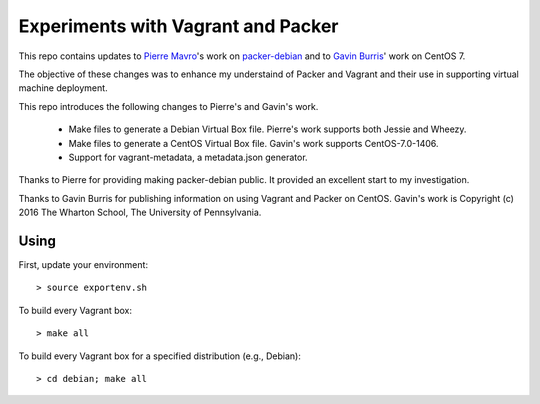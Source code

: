 Experiments with Vagrant and Packer
===================================

This repo contains updates to `Pierre Mavro`_'s work on `packer-debian`_
and to `Gavin Burris`_' work on CentOS 7.

The objective of these changes was to enhance my understaind of Packer and
Vagrant and their use in supporting virtual machine deployment.

This repo introduces the following changes to Pierre's and Gavin's work.

   - Make files to generate a Debian Virtual Box file.
     Pierre's work supports both Jessie and Wheezy.
   - Make files to generate a CentOS Virtual Box file.
     Gavin's work supports CentOS-7.0-1406.
   - Support for vagrant-metadata, a metadata.json generator.

Thanks to Pierre for providing making packer-debian public.
It provided an excellent start to my investigation.

Thanks to Gavin Burris for publishing information on using Vagrant and Packer on CentOS.
Gavin's work is Copyright (c) 2016 The Wharton School, The University of Pennsylvania.

.. _Gavin Burris: https://research-it.wharton.upenn.edu/news/minimal-linux-with-packer-and-vagrant/
.. _Pierre Mavro: https://github.com/deimosfr
.. _packer-debian: https://github.com/deimosfr/packer-debian

Using
-----

First, update your environment::

        > source exportenv.sh

To build every Vagrant box::

        > make all

To build every Vagrant box for a specified distribution (e.g., Debian)::

        > cd debian; make all
